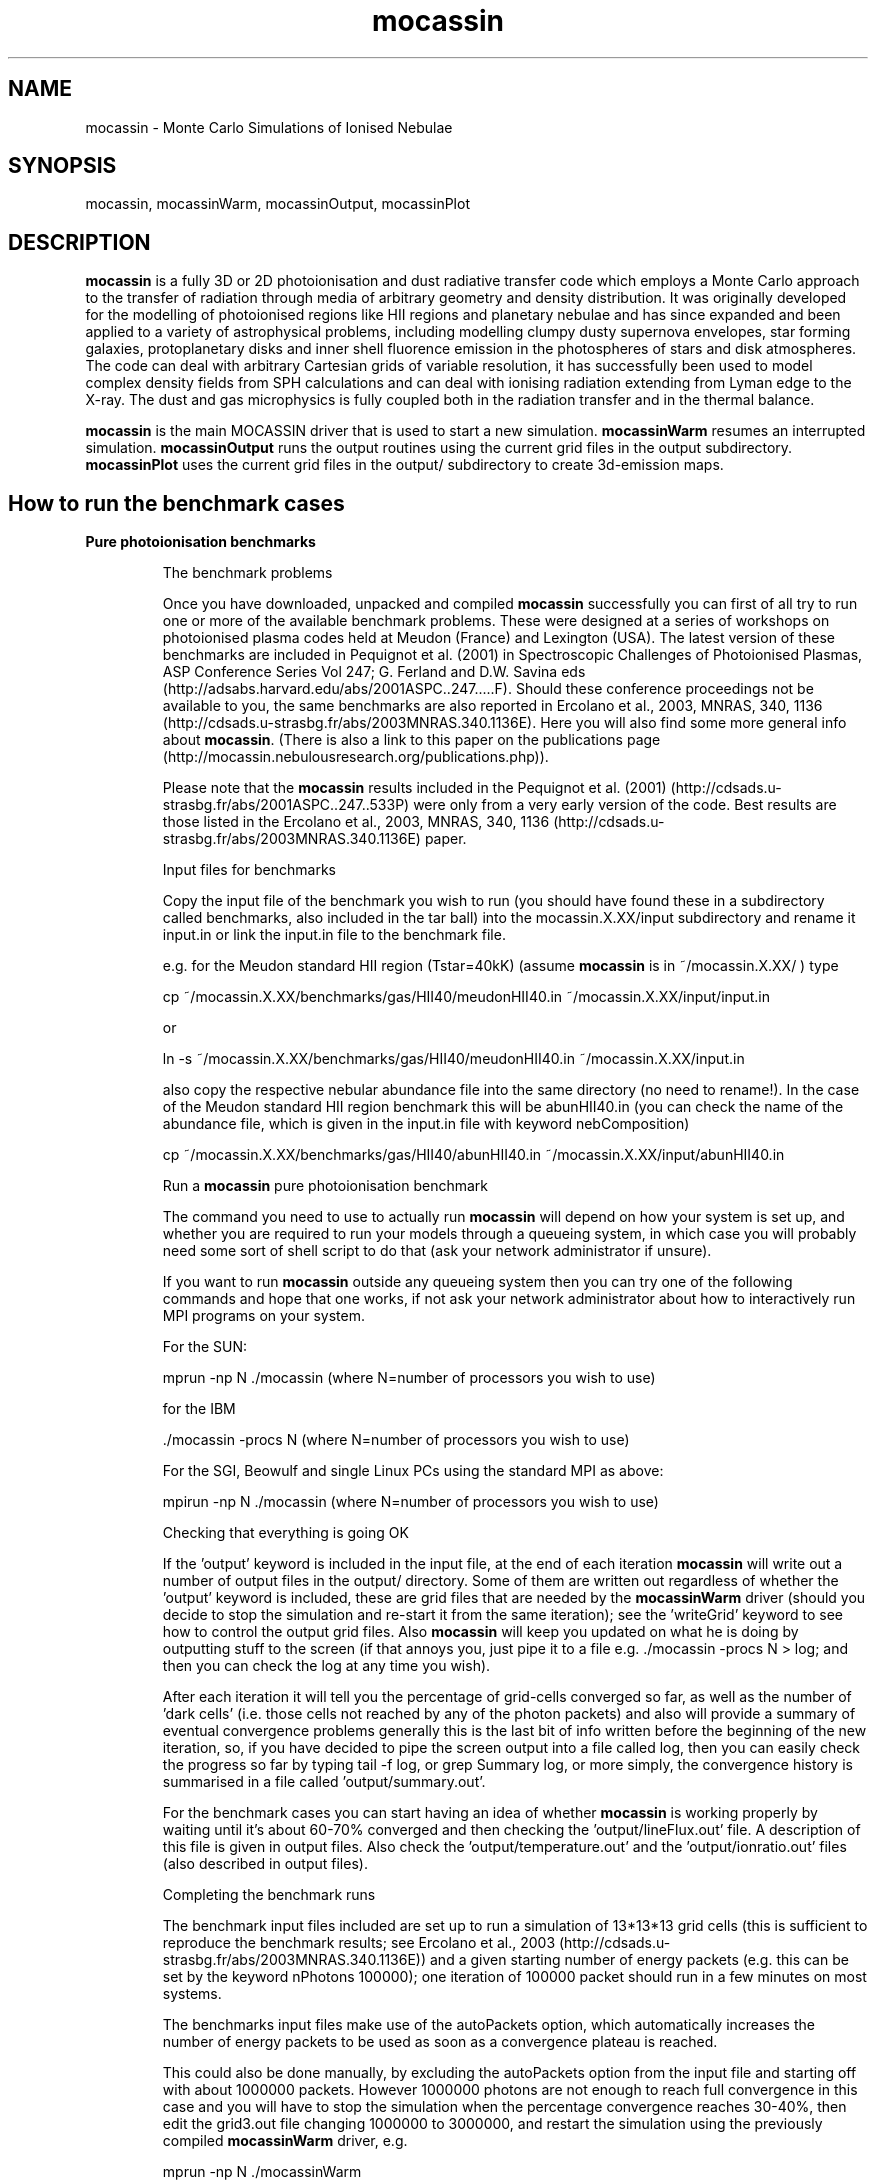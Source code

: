 .\" Manpage for neat.
.TH mocassin 1 "31 Dec 2015" "2.02.70" "mocassin man page"
.SH NAME
mocassin \- Monte Carlo Simulations of Ionised Nebulae
.SH SYNOPSIS
mocassin, mocassinWarm, mocassinOutput, mocassinPlot
.SH DESCRIPTION
\fBmocassin\fR is a fully 3D or 2D photoionisation and dust radiative transfer code which employs a Monte Carlo approach to the transfer of radiation through media of arbitrary geometry and density distribution. It was originally developed for the modelling of photoionised regions like HII regions and planetary nebulae and has since expanded and been applied to a variety of astrophysical problems, including modelling clumpy dusty supernova envelopes, star forming galaxies, protoplanetary disks and inner shell fluorence emission in the photospheres of stars and disk atmospheres. The code can deal with arbitrary Cartesian grids of variable resolution, it has successfully been used to model complex density fields from SPH calculations and can deal with ionising radiation extending from Lyman edge to the X-ray. The dust and gas microphysics is fully coupled both in the radiation transfer and in the thermal balance.

\fBmocassin\fR is the main MOCASSIN driver that is used to start a new simulation.  \fBmocassinWarm\fR resumes an interrupted simulation.  \fBmocassinOutput\fR runs the output routines using the current grid files in the output subdirectory.  \fBmocassinPlot\fR uses the current grid files in the output/ subdirectory to create 3d-emission maps.
.PP
.SH How to run the benchmark cases

.TP
.B Pure photoionisation benchmarks

The benchmark problems

Once you have downloaded, unpacked and compiled \fBmocassin\fR successfully you can first of all try to run one or more of the available benchmark problems. These were designed at a series of workshops on photoionised plasma codes held at Meudon (France) and Lexington (USA). The latest version of these benchmarks are included in Pequignot et al. (2001) in Spectroscopic Challenges of Photoionised Plasmas, ASP Conference Series Vol 247; G. Ferland and D.W. Savina eds (http://adsabs.harvard.edu/abs/2001ASPC..247.....F). Should these conference proceedings not be available to you, the same benchmarks are also reported in Ercolano et al., 2003, MNRAS, 340, 1136 (http://cdsads.u-strasbg.fr/abs/2003MNRAS.340.1136E). Here you will also find some more general info about \fBmocassin\fR. (There is also a link to this paper on the publications page (http://mocassin.nebulousresearch.org/publications.php)).

Please note that the \fBmocassin\fR results included in the Pequignot et al. (2001) (http://cdsads.u-strasbg.fr/abs/2001ASPC..247..533P) were only from a very early version of the code. Best results are those listed in the Ercolano et al., 2003, MNRAS, 340, 1136 (http://cdsads.u-strasbg.fr/abs/2003MNRAS.340.1136E) paper.



Input files for benchmarks

Copy the input file of the benchmark you wish to run (you should have found these in a subdirectory called benchmarks, also included in the tar ball) into the mocassin.X.XX/input subdirectory and rename it input.in or link the input.in file to the benchmark file.

e.g. for the Meudon standard HII region (Tstar=40kK) (assume \fBmocassin\fR is in ~/mocassin.X.XX/ ) type

  cp ~/mocassin.X.XX/benchmarks/gas/HII40/meudonHII40.in ~/mocassin.X.XX/input/input.in

or

  ln -s ~/mocassin.X.XX/benchmarks/gas/HII40/meudonHII40.in ~/mocassin.X.XX/input.in


also copy the respective nebular abundance file into the same directory (no need to rename!). In the case of the Meudon standard HII region benchmark this will be abunHII40.in (you can check the name of the abundance file, which is given in the input.in file with keyword nebComposition)

  cp ~/mocassin.X.XX/benchmarks/gas/HII40/abunHII40.in ~/mocassin.X.XX/input/abunHII40.in


Run a \fBmocassin\fR pure photoionisation benchmark

The command you need to use to actually run \fBmocassin\fR will depend on how your system is set up, and whether you are required to run your models through a queueing system, in which case you will probably need some sort of shell script to do that (ask your network administrator if unsure).

If you want to run \fBmocassin\fR outside any queueing system then you can try one of the following commands and hope that one works, if not ask your network administrator about how to interactively run MPI programs on your system.

For the SUN:

  mprun -np N ./mocassin   (where N=number of processors you wish to use)

for the IBM

  ./mocassin -procs N (where N=number of processors you wish to use)

For the SGI, Beowulf and single Linux PCs using the standard MPI as above:

  mpirun -np N ./mocassin (where N=number of processors you wish to use)

Checking that everything is going OK

If the 'output' keyword is included in the input file, at the end of each iteration \fBmocassin\fR will write out a number of output files in the output/ directory. Some of them are written out regardless of whether the 'output' keyword is included, these are grid files that are needed by the \fBmocassinWarm\fR driver (should you decide to stop the simulation and re-start it from the same iteration); see the 'writeGrid' keyword to see how to control the output grid files. Also \fBmocassin\fR will keep you updated on what he is doing by outputting stuff to the screen (if that annoys you, just pipe it to a file e.g.  ./mocassin -procs N > log; and then you can check the log at any time you wish).

After each iteration it will tell you the percentage of grid-cells converged so far, as well as the number of 'dark cells' (i.e. those cells not reached by any of the photon packets) and also will provide a summary of eventual convergence problems generally this is the last bit of info written before the beginning of the new iteration, so, if you have decided to pipe the screen output into a file called log, then you can easily check the progress so far by typing  tail -f log, or  grep Summary log, or more simply, the convergence history is summarised in a file called 'output/summary.out'.

For the benchmark cases you can start having an idea of whether \fBmocassin\fR is working properly by waiting until it's about 60-70% converged and then checking the 'output/lineFlux.out' file. A description of this file is given in output files. Also check the 'output/temperature.out' and the 'output/ionratio.out' files (also described in output files).


Completing the benchmark runs

The benchmark input files included are set up to run a simulation of 13*13*13 grid cells (this is sufficient to reproduce the benchmark results; see Ercolano et al., 2003 (http://cdsads.u-strasbg.fr/abs/2003MNRAS.340.1136E)) and a given starting number of energy packets (e.g. this can be set by the keyword nPhotons 100000); one iteration of 100000 packet should run in a few minutes on most systems.

The benchmarks input files make use of the autoPackets option, which automatically increases the number of energy packets to be used as soon as a convergence plateau is reached.

This could also be done manually, by excluding the autoPackets option from the input file and starting off with about 1000000 packets.  However 1000000 photons are not enough to reach full convergence in this case and you will have to stop the simulation when the percentage convergence reaches 30-40%, then edit the grid3.out file changing 1000000 to 3000000, and restart the simulation using the previously compiled \fBmocassinWarm\fR driver, e.g.

  mprun -np N ./mocassinWarm

This will basically tell \fBmocassin\fR to increase the number of energy packets to be used in the simulation from 1000000 to 3000000. It will, of course, now take longer to complete each iteration, but the convergence percentage should increase quite quickly. You can stop the simulation when you reach convergence > 90%. For simplicity, until you familiarise yourself with the program, it is advised that you keep the autoPackets option as set in the input files, in which case it will not be needed to manually stop and restart the simulation.

Comparing with the benchmark tables

The description of the output files is given in output files. The output files contain all the info (and much more) you need to compare your simulation with the benchmark tables. Remember that \fBmocassin\fR employs a statistical method, so do NOT expect to see exactly the same figures as those quote in the benchmark paper as some of the differences will be due to the statistical error and also to the convergence level/limit employed. Furthermore some of the atomic data has been updated since the publication of the paper.


.TP
.B Pure Dust Benchmarks

Version 2.0 was designed for the modelling of regions where dust grains and photoionised gas coexist in the same volume; however extreme care has been taken so that the code could also be run efficiently when only one or the other process is included. In this section we will see briefly how to run dust-only models by attempting to reproduce pure dust 1D and 2D models as shown by Ercolano, Barlow and Storey (2005, MNRAS, 362, 1038) (http://cdsads.u-strasbg.fr/abs/2005MNRAS.362.1038E).


1D Benchmarks

A set of spherically symmetric benchmark models and solutions are described by Ivezic et al. (1997, MNRAS, 291, 121) (http://cdsads.u-strasbg.fr/abs/1997MNRAS.291..121I). The input files used by \fBmocassin\fR for some of these benchmarks are included in the directory ~/mocassin.X.XX/benchmarks/dust/1D.

Copy the input file of the benchmark you wish to run  into the mocassin.X.XX/input subdirectory and rename it input.in or link the input.in file to the benchmark file. Then run the code (see Section 3.1.3) and finally compare the output files (SED.out dustGrid.out, see output files) with the results
published by Ercolano, Barlow and Storey (2005, MNRAS, 362, 1038) (http://cdsads.u-strasbg.fr/abs/2005MNRAS.362.1038E)


2D Benchmarks

A set of 2D disk benchmark models and solutions are described by Pascucci et al. (2004, A&A, 417, 793) (http://cdsads.u-strasbg.fr/abs/2004A%26A...417..793P).  Sample input files used by \fBmocassin\fR for some of these benchmarks are included in the directory ~/mocassin.X.XX/benchmarks/dust/2D.

As for the 1D benchmarks you will have to copy the input files of the benchmark you wish to run  into the mocassin.X.XX/input subdirectory and rename it input.in or link the input.in file to the benchmark file. Then run the code (see Section 2.1.3) and finally compare the output files (SED.out dustGrid.out, see Section 4) with the results published by Ercolano, Barlow and Storey (2005, MNRAS, 362, 1038) (http://cdsads.u-strasbg.fr/abs/2005MNRAS.362.1038E).




.SH Running things other than benchmark cases


Once you have convinced yourself that \fBmocassin\fR is behaving as it should, you can run your own simulations. If you are not confident that this is the case, please contact me (http://mocassin.nebulousresearch.org/contact.php) before going any further.

The first step is to define your model. This is done via a set of keywords included in the input.in file. YOU SHOULD NEVER HAVE TO CHANGE ANYTHING IN THE SOURCE CODE (I hope). If you find you have to, please let me know. The rest of this section will list and describe all the keywords that can be included in the input file. The number of keywords you decide to use and the order you decide to list them in is entirely up to you. If you have missed out some required and fundamental keyword the simulation will stop and tell you what you have missed out. However, you should be aware that, for most of these keywords, default values are defined, so make sure that the default value is actually what you want before you decide to leave a given keyword out. Default values to each keyword are given below, enclosed by square brackets. The fundamental keywords, which must be specified in every input file are marked by an asterisk in the square brackets and have no default value.

.B List of keywords
.TP
.B autoPackets real1 real2 integer3

The number of energy packets to be used in the next iteration will automatically be increased by a factor of real2
whenever a convergence plateau (defined by real1) is reached, i.e.
if the convergence level increase is less than the value specified
by the user in real1. For example autoPackets 0.10 5. 1e8 will cause
the total number of energy packets to increase by a factor of 5.
whenever the convergence level increase from one iteration to
the other is less than 10%. This only occurs when the convergence
level is less than 85% and is the maximum number of packets
defined by  integer3 (1e8 in this example) has not been reached.

Default value: \fB.false.\fR



.TP
.B continuumCube real1 real2

This keyword creates a 3D cube of the escaped continuum radiation in direction given by the inclination keyword and over all directions.
If no inclination is specified in the input the continuum cube
will include packets escaping in all directions. The continuum band wavelength limits are defined by real1 and real2 (given in μm). A negative value or the omission of this keyword will result in no continuum cube being written out.

Default value: \fB-1.\fR



.TP
.B contShape 'string' [optional: real]

The shape of the ionising continuum. The default value is 'blackbody', in which case the ionising stellar continuum is approximated by the Planck function for the stellar temperature defined by the keyword TStellar. If 'string' == 'powerlaw' then this must be followed by a real number indicating the index of the power law distribution such that Fnu ∝ nu^(-index). E.g.  contShape powerlaw 1.  will generate an input spectrum following a nu^(-1) distribution. Note that the final result will be normalised to the luminosity entered.  The power law keyword is not compatible with the LPhot keyword, but only with the LStar keyword.  If a stellar atmosphere data file is to be used, the 'string' must specify the path of the external file containing the data. For example contShape NLTE140lg65 tells the program to look for the nLTe140lg65 data file in the current directory. The stellar atmosphere files must be in a format consisting of two columns: the first listing the wavelength points in units of [A] and the second containing the corresponding wavelength-dependent stellar Eddington fluxes in units of [erg/cm^2/s/A/sr]. A set of stellar atmosphere flux tables have been compiled by Dr T. Rauch in a \fBmocassin\fR-friendly format and are available from http://astro.uni-tuebingen.de/~rauch/ (but please manually remove
the header from the flux tables.

Default value: \fBblackbody\fR



.TP
.B convLimit real

This is the convergence limit for the variation of a given parameter, in each grid cell from one Monte Carlo iteration to the next (e.g. 0.05 means changes of 5% maximum). In the case of a pure-gas (or gas+dust) simulation the criterion is based on the rate of change of neutral hydrogen. In the case of dust-only the criterion is based on the rate of change of the dust temperatures.

Other convergence criteria can also be used, at the moment, this would require a simple editing of some source modules. If you would like to use a different convergence criterion please email me (http://mocassin.nebulousresearch.org/contact.php) and I can do the editing for you.

Default value: \fB0.05\fR



.TP
.B debug

Logical switch to enable the debugging mode. When this
keyword is included \fBmocassin\fR will calculate a number of
extra quantities (see Section 5.), which will, of course,
slow the process down and also require more memory.

Default value: \fB.false.\fR



.TP
.B densityFile 'string'

The density structure of the nebula can be defined cell by cell by using an external density file. \fBmocassin\fR knows that a density file is to be used when the densityFile 'string' is included in the input file, where 'string' contains the name and path of the file where the data is stored. This file must consist of four, five or six columns, with the first three columns containing the x-, y-, and z- coordinates of the grid cell in [cm] and the fourth columns containing the value of the hydrogen density by number in [cm^{-3}] at the particular grid cell. The x, y and z axis do not to be equally spaced - irregular grids are perfectly acceptable by \fBmocassin\fR and also the extent of each axis can vary (as long as this is consistent with the values given in the nx, ny and nz fields). The fifth column is optional. If the multiChemistry keyword is specified the fifth column must contain an integer number in the range [1, Ncomponents] which indicates what component this cell belongs to (so that \fBmocassin\fR can assign the chemical abundances for this component).

It is possible to specify nx, ny and nz from within 'string2' - the first row of the file should then be

  # nx ny nz

and the keywords can be omitted from input.in

Default value: \fBnone\fR


.TP
.B densityLaw real...

This keyword is usually followed by a set of
parameters which are to be fed into the density law routine,
included in the grid_mod module. Any density law can be
specified by editing the code in the setGrid subroutine.
If the nebula is homogeneous, this keyword must be omitted
and the Hdensity keyword included instead. Note that if neither
of the two keywords is included, and an external density file
is not specified with the densityFile keyword, the nebular
density distribution is left undefined and the simulation
halted with an error message being produced.

Default value: \fB0. 0. etc..\fR



.TP
.B diffuseSource real1 real2 'string1' integer1 integer2

This keyword can be used in the case of a non-central source such as the heating by radioactive decay of 56Co in supernova remnants.  real1 is the total luminosity of the diffuse source in [1e36 erg/s], and real2 is the temperature of the diffuse source.   string1 is the shape of the source spectrum, with the same syntax as contShape.

 integer1 is the number of diffuse photons to use at the start of the model (same use as nPhotons).
 integer2 is the index of the grid in which the diffuse source emits, which allows control of the extent of the diffuse source.  For example, a medium with clumps embedded could be represented by a mother grid (index 0) and subgrids (indices 1..n).  To restrict emission to the inter-clump medium only,  integer2 would be set to 0.  If there are no subgrids, set  integer2 to 0.

Currently, for "legacy" reasons, a value of TStellar must still be specified (i.e. TStellar=0.) but nPhotons, LStar and contShape can be removed from the input.in file.

diffuseSource should not be used at the same time as symmetricXYZ.

Default value: \fB\fR*



.TP
.B dustFile  string1 string2

names dust data files -

 string1 = grain species file
 string2 = grain size info file

Default value: \fB"none", "none"\fR



.TP
.B dustMass real1

By default, \fBmocassin\fR calculates the total dust mass from the user-specified number densities, dust species and grain size distributions.  If this keyword is specified, the specified number densities are scaled when read in, such that the total dust mass is equal to real1.  real1 has units of [Msun]

Default value: \fB.false.\fR



.TP
.B echo real1 real2

If one needs to account for light travel time effects, for example if the source luminosity is changing, then this keyword will cause the results in SED.out to be integrated only over grid cells lying between ellipsoids corresponding to light travel times of real1 and real2. real1 and real2 are in light days, and real1 must be less than real2. The   ellipsoids open out along the z-axis, and so one should also specify 'inclination 1 0.0 -1' in input.in when using this keyword. A review of the geometries of light echoes can be found in Sugerman, 2003, AJ, 126, 1939 (http://cdsads.u-strasbg.fr/abs/2003AJ....126.1939S), and a case of \fBmocassin\fR modelling including light travel time considerations is described by Wesson et al, 2010, MNRAS, 403, 474 (http://cdsads.u-strasbg.fr/abs/2010MNRAS.403..474W).

Default value: \fB.false.\fR



.TP
.B edges real1 real2 real3

Defines the grid edges (only to be used with automatic grids). real1 real2 and real3 are respectively the x, y and z edges in cm

Default value: \fB-1., -1., -1. *must be given if automatic grids are used\fR



.TP
.B fillingFactor real1

real1 can assume all values from 0. to 1. to defines the gas volume (and/or dust) filling factor

Default value: \fB1.\fR



.TP
.B getEquivalentTau

Logical switch to enable equivalent optical depth calculations
(see Ercolano et al. 2007 (http://cdsads.u-strasbg.fr/abs/2007MNRAS.375..753E)) - useful for diffuseSource and multiPhotoSources cases.  The last column in the output file equivalentTau.out gives the source SED in the same units as SED.out, which may be useful to the user as well.

Default value: \fB.false.\fR



.TP
.B getTau

Logical switch to enable optical depth calculations and output - may be time consuming for large grids

Default value: \fB.false.\fR



.TP
.B Hdensity real

This keyword specifies a constant hydrogen density,
by number, throughout the nebular region
The command Hdensity 300 will e.g. set the
hydrogen density, by number, to the constant value of 300 cm-3.

Default value: \fB0.\fR



.TP
.B inclination integer real_1, real_2 ..... real_{n1}, real_{n2}

This keyword controls the viewing angles at which the SED will be calculated as it will appear in the SED.out file. The number of viewing angles is given first (integer; in this version integer <= 2) and then the θ and φ inclination in radians. To turn off the φ dependence, real_2 must be set to to -1. (θ=0. when the line of sight coincides with the z-axis)

Default value: \fB0\fR



.TP
.B inputNe

This indicates that the density distribution of the grid is in terms of electron densities instead of H density. This will cause the code to calculate at each iteration the values of H density from the local Ne values by taking into account the local
ionisation structure.

Default value: \fB.false.\fR



.TP
.B isotropicScattering

This keyword activates the logical switch that turns off unisotropic scattering (implemented via the Heyney-Greenstein phase function - with &lt;cos &theta;&gt; calculated from the dielectric constants via MIE theory).

Default value: \fB.false.\fR



.TP
.B LPhot real

This is the number of hydrogen-ionizing photons emitted by
the source per unit time, which is generally referred to as
Q(H0), in the literature, with units of [E36 sec-1]. If this
is given then the stellar luminosity, LStar is automatically
derived from it.

Default value: \fB* if LStar not given\fR



.TP
.B LStar real

This is the stellar luminosity in units of [E36 erg sec-1].
If this is given as an input, then the number of hydrogen-
ionizing photons,  Q(H0), is automatically derived from it
and from the input spectrum.

Default value: \fB* if LPhot not given\fR



.TP
.B maxIterateMC  integer1 real1

  integer1 is the maximum number of Monte Carlo iterations to
be performed in the simulation. real2 is the minimum convergence level to be achieved before the end of a simulation. The program will however
stop after  integer1 iteration even if real1% of convergence has yet to
be reached.

Default value: \fB30 95.\fR



.TP
.B MdMg  string1 real1/ string2

Dust to Gas ratio by mass. If  string1 = 'constant' then it must be followed by real1, containing the value of MdMg to be applied homogeneously to all cells in the grid. If  string1=file then it must be followed by  string2, the name of the file defining the MdMg at each location. Note that MdMg, MdMh and Ndust are mutually exclusive.

This file must consists of four columns, with the first three columns containing the x-, y-, and z- coordinates of the grid cell in [cm] and the fourth columns containing the dust to gas mass ratio at the particular grid cell. The x, y and z axis do not to be equally spaces, irregular grids are
perfectly acceptable by \fBmocassin\fR and also the extent of each axis can vary (as long as this is consistent with the values given in the nx, ny and nz fields).

It is possible to specify nx, ny and nz from within 'string2' - the first row of the file should then be

  # nx ny nz

and the keywords can be omitted from input.in

Default value: \fB.false. 0./'none'\fR



.TP
.B MdMh  string1 real1/ string2

Dust to Hydrogen ratio by mass. If  string1 = 'constant' then it must be followed by real1, containing the value of MdMh to be applied homogeneously to all cells in the grid. If  string1=file then it must be followed by  string2, the name of the file defining the MdMh at each location. Note that MdMg, MdMh and Ndust are mutually exclusive.

This file must consists of four columns, with the first three columns containing the x-, y-, and z- coordinates of the grid cell in [cm] and the fourth columns containing the dust to hydrogen mass ratio at the particular grid cell. The x, y and z axis do not to be equally spaces, irregular grids are perfectly acceptable by \fBmocassin\fR and also the extent of each axis can vary (as long as this is consistent with the values given in the nx, ny and nz fields).

It is possible to specify nx, ny and nz from within 'string2' - the first row of the file should then be

  # nx ny nz

and the keywords can be omitted from input.in

Default value: \fB.false. 0./'none'\fR



.TP
.B multiChemistry  integer1 string(1) string(2) ..... string( integer1)

This keyword must be used when a chemically inhomogeneous model is being performed.
The  integer1 value defined the number of components to be used.
string(1), string(2) ... string( integer1) are the names of the
files describing the abundances in each component.
When the multiChemistry keyword is included the density distribution
MUST be specified via the densityFile keyword. The fifth column of the
density file must contain the index for the abundance file describing
the chemical composition at each location.

Default value: \fB.false.\fR



.TP
.B multiGrids  integer1 string1

This defines a multiple grid environment. The  integer1 is the total number of grids to be used (mother + subgrids) and  string1 is the name of the file containing the subgrid information.
Please see the Running multiple spatial grids section in this document.

Default value: \fB.false. 'none'\fR



.TP
.B multiPhotoSources  string1

This keyword is used to define multiple (or single) ionising sources, that can be placed at any locations.  'string1' is the name of the file containing the central star parameters. This file must contain in the first line the number of sources to be included and then each source should be specified on successive lines providing (in this order) Teff [K], L* [E36erg/s], ContShape, x-, y-, z-position. Note that the location of the source must be given normalised to the length of the relative axis. As example is included in the example/ directory.



.TP
.B nbins integer

The total number of points to be used in the frequency mesh.

Default value: \fB600\fR



.TP
.B Ndust  string1 real1/ string2

Number density [cm-3] of dust grains. If  string1='constant' then it must be followed by real1, containing the value of Ndust to be applied homogeneously to all cells in the grid. If  string1=file then it must be followed by  string2, the name of the file defining Ndust at each location. Note that MdMg and Ndust are mutually exclusive. This file must consists of four columns, with the first three columns containing the x-, y-, and z- coordinates of the grid cell in [cm] and the fourth columns containing the number density of dust in [cm-3] at the particular grid cell. The x, y and z axis do not to be equally spaced; irregular grids are perfectly acceptable by \fBmocassin\fR and also the extent of each axis can vary (as long as this is consistent with the values given in the nx, ny and nz fields).

It is possible to specify nx, ny and nz from within 'string2' - the first row of the file should then be
  # nx ny nz

and the keywords can be omitted from input.in

Default value: \fB.false. 0./'none'\fR



.TP
.B nebComposition 'string'

This keyword specifies the path of the nebular
composition data file. If the default 'solar' composition
(defined in the file solar.dat) is to be used, this keyword can
be omitted. However the solar.dat file includes all elements
with Z<30: this will result in a more memory expensive
simulation. It is therefore advised to set to zero those
elements which are not needed in the simulation. Otherwise the
nebular composition can be specified in the user-defined 'string'
file to be found in the current directory. All composition
input files must be in a format consisting of one column containing
the abundances by number and relative to hydrogen for the first
thirty elements in order of ascending atomic number.
The abundances of elements which are not to be included in
the simulations must be set to zero (this will automatically
exclude them by flagging them out throughout the program).
If the multiChemistry keyword is specified the nebComposition
keyword must be omitted.

Default value: \fB* if gas is present and no multiChemistry\fR



.TP
.B NeStart real

Initial guess for the nebular electron density.

Default value: \fB0.\fR



.TP
.B noPhotoelectric

When this keyword is included in the input file all procedures associated with the calculation of the grain charges and photoelectric yield are switched off as well as gas-grain collision processes.

Default value: \fB.false.\fR



.TP
.B nPhotons integer

This is the number of energy packets to be used in the Monte
Carlo simulation and it has to be specified for each model.

Default value: \fB\fR*



.TP
.B nStages integer

This is the number of ionisation stages to be used in the model.  Max allowed is currently 10. If you have the atomic data necessary and would like to use more than 10 ionisation stages please contact me (http://mocassin.nebulousresearch.org/contact.php), or if you are confident you can edit the data/fileNames.dat and include the new data files to the pool.

Default value: \fB7\fR



.TP
.B nuMax real

High limit of the frequency mesh in units of [Ryd]

Default value: \fB15.\fR



.TP
.B nuMin real

Low limit of the frequency mesh in units of [Ryd]

Default value: \fB0.\fR



.TP
.B nx  integer

Number of axial points in the x-direction.  Can also be specified on the first row of densityFile, Ndust, MdMg and MdMh files, in the form of a row containing

  # nx ny nz

The keywords nx, ny and nz can then be omitted.

Default value: \fB30\fR



.TP
.B ny  integer

Number of axial points in the y-direction.  Can also be specified on the first row of densityFile, Ndust, MdMg and MdMh files, in the form of a row containing

  # nx ny nz

The keywords nx, ny and nz can then be omitted.

Default value: \fB30\fR

.TP
.B nz  integer

Number of axial points in the z-direction.  Can also be specified on the first row of densityFile, Ndust, MdMg and MdMh files, in the form of a row containing

  # nx ny nz

The keywords nx, ny and nz can then be omitted.

Default value: \fB30\fR



.TP
.B output

when this keyword is included the output files will be written at the end of each iteration. If it is omitted no output will be
created, however if the grid files are being created the output files can easily be recovered using the \fBmocassinOutput\fR driver.

Default value: \fB.false.\fR



.TP
.B planeIonization real1 real2

This keyword is used when the ionisation source is from a plane and not from a point source. real1 must contain the value of the incident ionizing flux above υ = real2 [Ryd] (constant at each point on the plane) in units of [phot/s/cm2]. If real2 = 0. then the real1 is assumed to be the bolometric flux.

When this keyword is specified the density distribution must be defined via the densityFile option. The ionizing plane is the x-z plane. the energy packets are reflected when they hit the y-z and the y-x planes and can escape from the x-z planes. (This can be easily changed to suit. please contact me (http://mocassin.nebulousresearch.org/contact.php) if your work requires it to be different)

Default value: \fB.false.\fR



.TP
.B quantumHeatGrain real1 real2

This keyword activated the temperature spiking routines (quantum grain heating). It is only valid for simulations including dust. real1 is the limiting size of grain radii [μm] that will be allowed to spike (i.e. grains with a < real1 will spike). real2 is the minimum convergence level for the spiking to occur. Please read the notes on Grain temperature spiking procedures.

Default value: \fB1.e-3, 99.\fR



.TP
.B quantumHeatGrainParameters real1 integer1 logical1

This keyword provides controls over some internal parameters in the quantum grain heating procedures. They should not be modified unless you really know what you are doing.  real1 is the max temperature to be considered in the grain temperature mesh of the spiking.  integer1  is the number of temperature (and enthalpy) bins considered. logical1 switches on and off the writing out of a file containing all the probability functions for all the grains in every cell. The resulting file can be really gigantic and so this value should be set to .true. only for debugging purposes and used with care. Please read the notes on Grain temperature spiking procedures contained in this manual.

Default value: \fB700., 300, .false.\fR



.TP
.B Rin real

Inner radius of the ionised region, in units of [cm].

Default value: \fB\fR*



.TP
.B Rout real

Outer radius of the ionised region in units of [cm].

Default value: \fB0.\fR



.TP
.B recombinationLines

If this keyword is introduced, recombination line intensity of astrophysically abundant ions will be computed and appended to the lineFlux.out file

Default value: \fB.false.\fR



.TP
.B resLineTransfer real

real tells at what level of grid convergence the resonance line photons escape fractions should be calculated. This should be included when both dust and gas are present.

Default value: \fB101.\fR



.TP
.B slit real1 real2

This keyword will cause the results in lineFlux.out, temperature.out and ionratio.out to be integrated over only those cell that fall under the projection of a slit aligned along the z-axis of the grid. The slit x and y dimensions (in [cm]) are defined by real1 and real2 respectively.
If real1 and real2 have value 0. or if they are omitted, no slit is used
and the results are integrated over the whole active volume.

Default value: \fB0., 0.\fR



.TP
.B symmetricXYZ

When the nebula to be modelled shows axial symmetry in the
x- y- and z-directions, this keyword can be used to enable the
symmetric grid procedures. This will result in the ionizing
source being put in a corner of the grid, instead of being put
in the centre, meaning that only one eighth of the nebula will
have to be computed.

symmetricXYZ should not be used in models illuminated by a diffuse source.

Default value: \fB.false.\fR



.TP
.B talk

This switch enables the verbose version of the program.

Default value: \fB.false.\fR



.TP
.B TeStart real

Initial guess for the nebular temperature.

Default value: \fB10000.\fR



.TP
.B traceHeating

Logical variable to switch on the thermal balance channel tracing. When this is included in the input file a file called  thermalBalance.out will be written to the  output/ directory. Be aware that depending on the size of your grid this may be quite a large file and time-consuming in the I/O phase.

Default value: \fB.false.\fR



.TP
.B TStellar real

Temperature in [K] of the ionizing stellar source.

Default value: \fB\fR*



.TP
.B writeGrid real

real indicates the minimum grid convergence percentage after which the grid files will be written out.

Default value: \fB0.\fR



.SH Input and Output Files


.TP
.B Input files


The source files are contained in a subdirectory called source/.  \fBmocassin\fR looks for the input.in file from a subdirectory called input/. The atomic data files should all be contained in a subdirectory named data/. Most of the atomic data files should not need to be changed at all. Unless you decide to update some of them, in which case (under the GPL agreement) you should also email me (http://mocassin.nebulousresearch.org/contact.php) with the changes so that I can include them in the public version of the code. The dust optical data library and other dust related data files are contained in a subdirectory named dustData/.

The user's input files may be a combination of the following files, depending on the processes included in a given simulation.

input.in

This is the main input file where you can specify all the keywords to define your simulation. Some example input files are given for the Meudon/Lexington benchmark cases (see pure photoionisation benchmarks).

gas abundances file

This is the nebular abundances file which should have the name specified by the user in the nebComposition field of the input.in file. Some sample files are given for the Meudon/Lexington benchmarks.

gas density file

This the nebular density structure file which should have the name specified by the user in the densityFile field of the input.in file. The format of this file is given in Section 4 (see densityFile).

stellar atmosphere file

This is the stellar atmosphere file which should have the name specified by the user in the contShape field of the input.in file. The format of this file is given in Section 4 (see contShape).

dust number density file

This should contain the dust number density distribution across the grid. It's name and path should be specified in the input.in file by the keyword Ndust.

dust to hydrogen or dust to gas ratio

This contains the dust to hydrogen or dust to gas ratio distribution across the grid. It's name and path should be specified in the input.in file by the keyword MdMh or MdMg, respectively.

dust species and grain size distribution files

The names of these two files must be specified in the input.in file following the keyword dustFile. The dust species file should contain a first line specifying how many species are to be included, and then successive lines containing the names of the optical data (n,k or Qs) file and the relative abundance of the species.

e.g. for a pure silicate model (using the Draine and Lee 1984 data (http://cdsads.u-strasbg.fr/abs/1984ApJ...285...89D)) :

  1
  'dustData/sil-dl.nk' 1.0

The grain size distribution file should contain a first line specifying how many grain sizes are to be included, the rest of the file should consist of three columns : index, radius (in um), weight. Grain size distribution files can be created using the makeGrainSizeDistribution.f90 program included in the accessories/ subdirectory.

e.g. for a single grain size

  1 size
  1 0.16 1.0

Input files for multigrid simulations are described in [[running multiple spatial grids.

plot.in

The plot.in file is used by the \fBmocassinPlot\fR driver in order to create 3D grids of line emission. This file must be place (or linked to) the input/ subdirectory. The plot.out and the grid4.out files are written out to output/ and can then be used to create emission line maps by integration along any given line of sight.

Monochromatic grids are created using the mono keyword, and individual lines using the line keyword.

For example:

  mono
  line 2        4861.   4861.
  line 93       4686.   4686.
  line 1529     5007.   5007.
  line 1540     4363.   4363.
  line 2407     6733.   6733.
  line 2408     6718.   6718.
  line 929      6583.   6583.

The integer following the keyword line is the line index number as given in the lineFlux.out file. NOTE that the line indices will be different for different simulations as they depend on which elements are included and on the number of ionisation stages accounted for. The 2nd and 3rd indices contain the central wavelength of the line (these are redundant for monochromatic plots, however they must be included).

.TP
.B Output files

\fBmocassin\fR produces several output files at various times during the simulation. This will be contained in a subdirectory named mocassin.X.XX/output/
The files ionratio.out,  lineFlux.out, temperature.out, (tau.out), ionDen.out and SED.out are all produced by the output_mod module.

The plot.out and grid4.out files are produced by the \fBmocassinPlot\fR file

ionratio.out

Ionratio.out contains the volume averaged ionic fractions. Different authors is the past have used slightly different definitions of this quantity in their models. Please refer to Ercolano et al. (2003) (http://cdsads.u-strasbg.fr/abs/2003MNRAS.340.1136E) for further information on the description used by \fBmocassin\fR.

The first two columns of the ionratio.out file give the atomic number of the element and its ionisation stage (1 for neutral, 2 for singly ionised etc.), and the third column gives the required quantity.
If a multiChemistry model is being run, then the results will be given for each individual component.

lineFlux.out

The file lineFlux.out contains the volume integrated intensities of all the emission lines calculated by \fBmocassin\fR. These are all given relative to Hβ, which is in absolute units.

The first two columns give the element and ion number, these are followed by \fBmocassin\fR codes for the levels of the transition; these are followed by the wavelength in [A]. The wavelength column is followed by the analytical and Monte Carlo line intensities relative to Hβ, which is given in absolute units at the top of each region. Finally the last column gives the ratio of the two previous columns. NOTE that the Monte Carlo line intensities are only calculated if the debug keyword is included in the input file. In normal mode only the intensities calculated using the formal solution (which are in general more accurate) will be available.

If a multiChemistry model is being run, then the results will be given for each individual component.

temperature.out

The file temperature.out contains the mean electronic temperatures weighted by the ionic species (see Ercolano et al., 2003 (http://cdsads.u-strasbg.fr/abs/2003MNRAS.340.1136E) for definition). This file has the same structure as the ionratio.out file.

If a multiChemistry model is being run, then the results will be given for each individual component.

equivalentTau.out

Please see Section 2.3 of Ercolano, Barlow and Sugerman (2007) (http://cdsads.u-strasbg.fr/abs/2007MNRAS.375..753E) for a description of this quantity. The first column contains Energy [Ryd]  the second column contains wavelength [μm] the third column contains equivalent tau [see paper] and the fourth column contains  Fλ0 [see paper]. Note that in the case of diffuse illumination this is the only meaningful quantity - see discussion in paper.

tauNu.out

The file tauNu.out contains the frequency dependent optical depth tau(nu) [which includes ALL opacity sources] at the edge of the grid in the three positive axial directions starting from the origin of the axes.

tau.out

THIS FILE IS NOT PRODUCED ANY MORE IN VERSIONS >= 2.02.49 PLEASE CONTACT ME (http://mocassin.nebulousresearch.org/contact.php) IF YOU NEED IT. The file tau.out contains the run of the optical depth from the centre of the nebula to the outer edge along the three axial directions. The optical depths are calculated at the neutral hydrogen ionisation threshold, nu = 1.0 Ryd (13.6 eV), at the neutral Helium ionisation threshold, nu = 1.8 Ryd, and at the singly ionised Helium ionisation threshold, nu = 4.0 Ryd. The first column of the file gives the distance in [cm] from the centre of the nebula and the second column gives the optical depth from the centre to that point. This file is not always calculated correctly if the internal switches are not set up properly. Please use equivalentTau. See description above.


ionDen.out

The file ionDen.out contains the ionic fractions at each grid cell. The first three columns give the x-, y- and z-axis indices of the cell, the fourth and fifth columns give the atomic number and the ionisation stage of the element (as above, 1 for atom, 2 for singly ionised etc.) and, finally, the sixth column gives the corresponding ionic fraction.


SED.out

This file contains the emerging spectral energy distribution from the grid. As indicated in the files' header column 1 and column 2 contain the frequency [Ryd] and wavelength [μm] grid, column 3 contains the direction averaged SED per unit direction (must multiply by π to obtain the total overall directions); the following columns contain the SED emerging in any given line of sight as requested by the user in the input.in file with the inclination keyword.

The grid files and photoSource.out

As we have already mentioned elsewhere, grid files are also written out after each iteration by routines contained in the grid_mod module. These are needed by the warm start driver (\fBmocassinWarm\fR) to re-initialise an interrupted simulation. These files are formatted such that they can be written out and read back in quickly and therefore they may not be very clear to the human eye. However,  most of the information they contain is also given in a more intelligible form in the other output files listed above, dust temperatures are an exception as discussed in plotting dust temperatures. Gas-only simulations will result in 4 grid files being written out: grid0.out, grid1.out, grid2.out and grid3.out.

The first line of the grid0.out file gives the number of grids included (mother+
subgrids), on the next line are the x-, y- and z-axes points in the mother grid, followed by the outer radius in [cm]. The next few lines list the x-axis points, then the y-axis points and, finally, the z-axis points. The rest of the file contains the convergence info for each grid cell. The active index of the cell in the first column, whether it has converged (1=yes,0=no), and whether it is a black cell (i.e. if could not be reached by any photons, 1=black, 0=normal). Cells that have a 0 index are inactive cells; cells with a negative index are cells that have been replaced by a subgrid, whose index is equal to the absolute value of the negative mother-cell index. In the case of multiGrid simulations, the file will loop around all subgrids included.

The grid1.out file contains the electron temperatures,
electron densities and hydrogen densities for each grid cell in each grid. As for the grid0.out file, this information is given for each grid cell, with the last index varying the fastest (i.e. (1,1,1), (1,1,2), etc.).

The file grid2.out contains the ionic fractions at each grid cell for the ions included in the simulation. These are given in order of increasing atomic number and ionisation stage, with each element occupying one line. The grid cell indices vary in the same fashion as in the grid1.out file.

The file grid3.out contains a list of the specified simulation parameters in a fixed order (the keywords are indicated on the right of each value). NOTE that it is not possible any more to change nuStepSize from the input.in file. If you wish to change this parameter (you shouldn't need to), this is defined in the set_input_mod module.

Dust-only simulations only produce grid0.out, grid3.out and dustGrid.out

The file dustGrid.out contains the dust number density at each cell followed by the grain temperatures for each grain size of each grain species. For each cell Ndust is written on one line and this is followed by n_size+1 lines of n_species+1 columns containing the individual grain temperatures for each size and species, where n_size=number of size bins and n_species=number of grain species included. The average temperature for the grain mixture weighted by the size distribution and the species abundances is given at (0,0).

Dust+gas simulations will produce all the files above.

grid4.out is written out by \fBmocassinPlot\fR and it just contains the volume of each gridcell in [e45 cm3], which is needed for visualisation purposes.

The  ionising source(s) input parameters are written out to a file named photoSource.out.

plot.out

The \fBmocassinPlot\fR driver produces also an output file, containing the luminosities of each individual grid volume element in the required emission lines. This file, named plot.out, is written in a format which should be easily readable into a data visualisation software, such as IDL or PDL. A grid4.out is also written out, containing the volume of each gridcell in [e45 cm3].



.SH Miscellaneous notes on \fBmocassin\fR


.TP
.B Analytical and Monte Carlo line fluxes

The total luminosity of the nebula in various emission lines longward of the Lyman limit can be obtained by using two methods. The first method, which is only available to Monte Carlo codes, consists of summing up the number of energy packets in the given line over all the grid cells. From this, the power emitted in that line can be readily obtained (see e.g. Ercolano et al., 2003 (http://cdsads.u-strasbg.fr/abs/2003MNRAS.340.1136E)). The second method consists of using the values of the local electron temperatures and ionic abundances given by the final model solution to obtain the line emissivities for each grid cell. The luminosity of the nebula in any given line can then be calculated easily by integrating the emissivity of the required line over the volume of the nebula.

A comparison of the results obtained using the two methods described above, provides an indication of the level of statistical accuracy achieved during the simulation, as the two methods will give consistent results only if enough energy packets are used in order to yield good statistics for every line. However, in general, the second method (formal solution) yields the most accurate results, particularly for weak lines, which only emit a few photons.

Calculation of the line emissivities using the first method, although straightforward, requires extra book-keeping which can be expensive for larger simulations. For this reason, this calculation will only be carried out when the keyword debug is included in the input file, otherwise the more speedy (and accurate) formal solution will only be employed.

.TP
.B Running multiple spatial grids

\fBWARNING: This section is out of date -- new help is in the process of being written as we speak -- almost ;-) . Please email me (http://mocassin.nebulousresearch.org/contact.php) if you want to use multiple grids and need some help\fR

From Version 2.00 onwards you can choose to run simulations including multiple spatial sampling. A typical example of when this would be need is for the modelling of knots embedded in a gaseous nebula. The density enhancement in the knot requires a finer spatial grid than one that may be sufficient to model the main nebula. In such cases the subgrid describing the knot can be modelled simultaneously and self consistently by \fBmocassin\fR's multigrid routines. The radiation field will be safely transferred from mother to sub grids with (hopefully) no error being introduced by the process. The overheads involved only reflect the eventual introduction of extra grid cells.

A typical example of how such a model would be set up is briefly described below. All files mentioned should be included in the examples/multigrid subdirectory.

The example below shows the input.in file for a plane parallel model consisting of a cubic blob embedded into a cubic grid:

  autoPackets 0.20 2. 1000000000
  output
  contShape  blackbody
  nebComposition 'examples/abunHII40.in'
  maxIterateMC  30 95.
  nPhotons 10000000
  nx 10
  ny 10
  nz 10
  planeIonization 3.0
  Rin 0.
  Rout 2.1e19
  TStellar 45000.
  writeGrid 5.
  convLimit 0.03
  densityFile 'examples/cubenew.dat'
  multiGrids 2 'examples/subGrids.in'

The density distribution of the mother grid (containing the main nebula) is provided provided by an external file using the densityFile keyword as described in Section 3.1; e.g.

  densityFile 'examples/cube.dat'

\fBmocassin\fR knows that it will have to deal with more than one grid (in this case 2) thanks to the line

  multiGrids 2 'examples/subGrids.in'

the integer after the multiGrids keyword is the total number of grids including the mother grid; the file 'example/subGrids.in' contains all the information regarding the position of the subgrids and their specification. This file is created automatically by using the makeSubGrids.f90 program included in the 'accessories/' directory.

The makeSubGrids.f90 program reads the makeSubGrids.in input file, that has the following form

  1
  cube.dat 10 10 10 1
  cubenew.dat
  1 9 9 9 knot_den.in
  7.e18 14.e18 7.e18 14.e18 7.e18 14.e18
  100. -1

line 1: number of subgrids to be included
line 2: name of mother grid file; its x,y,z dimensions; multiChemistry? (1=no; >1=yes)
line 3: name of the modified mother grid file (to be created by makeSubGrids.f90)
line 4: knot index; its x,y,z extent; name of knot file (to be created by makeSubGrids.f90)
line 5: xmin,xmax,ymin,ymax,zmin,zmax in cm, defining the region occupied by knot 1
line 6: H number density in [cm-3] of knot 1,  abundance index (negative if no multiChemistry)
The maximum number of subgrids that may be included in a simulation is controlled by the parameter maxGrids in the source/constants_mod.f90 module; in the example above only one subgrid is included, additional subgrids could be included by simply repeating lines 4,5 and 6 for each subgrid.

The knot_den.in file above has the following format

  0.0000000E+00  0.0000000E+00  0.0000000E+00   100.0000
  0.0000000E+00  0.0000000E+00  0.1250000       100.0000
  0.0000000E+00  0.0000000E+00  0.2500000       100.0000
  0.0000000E+00  0.0000000E+00  0.3750000       100.0000
  0.0000000E+00  0.0000000E+00  0.5000000       100.0000
  0.0000000E+00  0.0000000E+00  0.6250000       100.0000
  0.0000000E+00  0.0000000E+00  0.7500000       100.0000
  0.0000000E+00  0.0000000E+00  0.8750000       100.0000
  0.0000000E+00  0.0000000E+00   1.000000       100.0000
  0.0000000E+00  0.1250000      0.0000000E+00   100.0000
  0.0000000E+00  0.1250000      0.1250000       100.0000
  etc ........

Columns 1, 2 and 3 contain the x, y, and z positions in the subgrid, normalised to 1. The fourth column contains the h number density. (when running a multiChemistry model a fifth column would appear; containing the abundance file index).

It is worth noticing that since the x y and z positions in the knot_den.in files are given normalised to unity, we can include knots with the same geometry and density at several grid locations without the need to create a density file for each knot. this can be done by specifying the same filename for the knots in the makeSubgrids.in file.

The makeSubgrids.f90 file will also process the cube.dat file (which is the original mother grid density file provided by the user) turning off all the cells that are to be replaced by subgrids. The new file will be called cubenew.dat in the above example and this is the file that must be specified in the input.in file of \fBmocassin\fR.

The makeSubgrids.f90 file can only create subgrids of homogeneous density and chemical indeces. It should be very easy for the user to customise the grids obtained to included their 'favourite' density/chemistry distribution.

The output from multigrid models will be summarised in the usual files and an overall, as well as grid by grid result will be provided.

Christophe Morisset of UNAM is currently in the process of creating an IDL visualisation tool that is able to deal with multiGrids and reconstruction for a quick and efficient analysis of the results. It is intended to distribute the new tool as soon as it becomes available.


.TP
.B Running models that include dust and gas.

The gas and dust radiative transfer routines in \fBmocassin\fR are now fully integrated.  It is therefore now possible to run \fBmocassin\fR in its original gas-only mode, as well as dust-only and of course dust+gas.  The basics on how to run the code for dust-only or gas-only cases have already been given in pure photoionisation benchmarks and pure dust benchmarks; here we will concentrate on an example where both dust and gas are present.

Below is the input.in file used for the dust and gas model of NGC 3918 as described by Ercolano, Barlow and Storey (2005, MNRAS, 362, 1038) (http://cdsads.u-strasbg.fr/abs/2005MNRAS.362.1038E).


  autoPackets 20. 2. 500000000
  densityFile 'ngc3918/ngc3918den.dat'
  symmetricXYZ
  multiChemistry 2 'ngc3918/ngc3918.dat' 'ngc3918/ngc3918.dat
  contShape 'ngc3918/nLTe140lg65'
  maxIterateMC  30 95.
  nPhotons 1000000
  nx 23
  ny 23
  nz 23
  nbins 700
  LStar 27.64
  nuMax 23.7
  nuMin 3.1e-4
  Rin 0.
  Rout 3.27142e17
  TStellar 140000.
  MdMh constant 0.0011
  dustFile 'ngc3918/primary_grainspecies.dat' 'ngc3918/primary_grainsizes.dat'
  writeGrid 50.
  convLimit 0.03
  resLinesTransfer 90.

In summary, it should be clear from the example above that the only keywords that differentiate the file above from the input of a gas-only model are :
MdMh (dust to hydrogen mass ratio)
dustFile (files containing the grain size distribution and species information)
resLinesTransfer (which tells at what level of grid convergence the resonance line photons escape fractions should be calculated).
Note that the first two keywords that define how much, what type and what size grains are to be used is also needed to run dust-only models (although MdMh could be substituted by Ndust or by MdMg). resLinesTransfer is only needed if there is gas also in the simulation (which would then be emitting resonance lines capable of heating the grains).

.TP
.B The accessories/ subdirectory

A number of useful (or not) FORTRAN and IDL programs are included in the accessories/ subdirectory. Some words of warning: the programs are very basic and poorly commented, as they were developed for personal use. Anyone is welcome to use them at their own risk!! The IDL programs, in particular, are specific to the simulation they were developed for and some editing will be necessary to customise them to the user's needs.


.TP
.B Plotting dust temperatures

Depending on the complexity of the dust model employed in a given model and the geometrical complexity of the grid, it may be quite challenging to explore the dust temperature distribution calculated by \fBmocassin\fR and written out to dustGrid.out.

Sometimes the only way is to plot out the results or create 3D maps using a visualisation program such as IDL, PDL etc..

The accessories/ subroutine contains an example (dustTemperatures2.pro) of how such a grid may visualised using IDL. This was written for a grid containing 2 grain species and 20 grain sizes. The simulation was a multiChemistry dust and gas one, so the results are also split by sector.


.TP
.B Grain temperature spiking routines

The grain temperature spiking routines included in \fBmocassin\fR are based on the Guhathakurta & Draine (1989 ApJ 345, 230) (http://cdsads.u-strasbg.fr/abs/1989ApJ...345..230G) method. This is a very powerful method and allows the time-efficient computation of the time-dependent grain temperatures due to quantum heating. For the limitations of the method also see Siebenmorgen et al. (1992 A&A 266, 501) (http://cdsads.u-strasbg.fr/abs/1992A%26A...266..501S). The temperature spikes only affect the output SED from dust grains, it is therefore advisable not to include these time consuming procedures until the model has almost converged in the case of gas+grain simulations (keep a high value of real2 - see quantumHeatGrain). In the gas of dust only models, it is worth to have the procedures working right from the start since the convergence criterion is then based on dust temperatures and therefore one must take this effect into account right from the start in order to avoid convergence fluctuations. It is in general not worth running the quantum heating routines on large grains that are unlikely to spike. For a discussion of the general cases when quantum heating routines must be considered please see Siebenmorgen et al. (1992 A&A 266, 501) (http://cdsads.u-strasbg.fr/abs/1992A%26A...266..501S).

At present the grain temperature spiking routines are only implemented for carbonaceous or silicate grains. \fBmocassin\fR will expect to be told what type of grain he is dealing with when calculating the spiking. This is done by adding a -capital- 'S' or 'C' at the beginnig of the species label in the optical constants file. e.g. for the Draine & Laor (1993) (http://cdsads.u-strasbg.fr/abs/1993ApJ...402..441L) silicates data (dustData/sil-dlaor.nk):

  nk
  Ssil_dl  1400. 3.3  0.588 20.077
  0.10000E-02 0.99956E+00 0.97380E-04
  0.10120E-02 0.99955E+00 0.10160E-03
  0.10230E-02 0.99954E+00 0.10610E-03
  0.10350E-02 0.99953E+00 0.11060E-03
  0.10470E-02 0.99952E+00 0.11520E-03
  0.10590E-02 0.99951E+00 0.12000E-03
  .........

Please email me (http://mocassin.nebulousresearch.org/contact.php) if you would like to include T-spiking effects for other species.




.SH Limitations and future development

\fBmocassin\fR's principal limitation is imposed by the computer power available. The great volume of data which has to be handled in a three-dimensional simulation, implies the need for a system with multi-processing capabilities in order to accelerate the computational time. However, the fast development of Beowulf Linux clusters is making parallel computing more affordable, and this is also a reason why the MPI formalism was chosen (as opposed to openMP), as this allows information to be passed from one processor to another and, therefore, it does not necessarily require a system with shared memory facilities. Such systems, which include the Silicon Graphics Origin 2000 machine used for this work, are generally much more expensive than Beowulf clusters.

Pure-dust models are less computationally expensive than gas or dust and gas ones and reasonably sizes grids can be feasibly run on single processor machines.

\fBmocassin\fR was designed for the modelling of the photoionised region of planetary nebulae and H II regions and it does not, at present, include the high energy physical processes which are needed, for example,  for the modelling of AGNs. However the inclusion of processes such as inner shell photoionisation and Compton heating is straightforward and this is intended to be one of the developments of the near future.  Moreover, current efforts are geared toward the inclusion of a self-consistent treatment for PDR processes, this requires the incorporation of a chemical network.

.SH BUGS
No known bugs.
.SH AUTHOR
Barbara Ercolano
